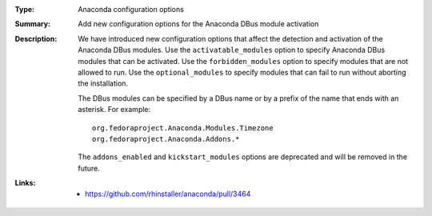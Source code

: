 :Type: Anaconda configuration options
:Summary: Add new configuration options for the Anaconda DBus module activation

:Description:
    We have introduced new configuration options that affect the detection and activation of
    the Anaconda DBus modules. Use the ``activatable_modules`` option to specify Anaconda DBus
    modules that can be activated. Use the ``forbidden_modules`` option to specify modules that
    are not allowed to run. Use the ``optional_modules`` to specify modules that can fail to run
    without aborting the installation.

    The DBus modules can be specified by a DBus name or by a prefix of the name that ends with
    an asterisk. For example::

        org.fedoraproject.Anaconda.Modules.Timezone
        org.fedoraproject.Anaconda.Addons.*

    The ``addons_enabled`` and ``kickstart_modules`` options are deprecated and will be removed
    in the future.

:Links:
    - https://github.com/rhinstaller/anaconda/pull/3464
